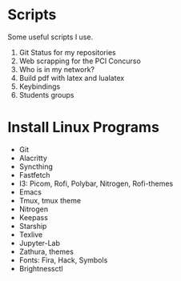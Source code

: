 * *Scripts*

Some useful scripts I use.

01. Git Status for my repositories
02. Web scrapping for the PCI Concurso
03. Who is in my network?
04. Build pdf with latex and lualatex
05. Keybindings
06. Students groups

* Install Linux Programs

- Git 
- Alacritty
- Syncthing
- Fastfetch
- I3: Picom, Rofi, Polybar, Nitrogen, Rofi-themes
- Emacs
- Tmux, tmux theme
- Nitrogen
- Keepass
- Starship
- Texlive
- Jupyter-Lab
- Zathura, themes
- Fonts: Fira, Hack, Symbols
- Brightnessctl
    
